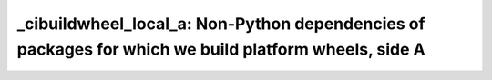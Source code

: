 _cibuildwheel_local_a: Non-Python dependencies of packages for which we build platform wheels, side A
=====================================================================================================
